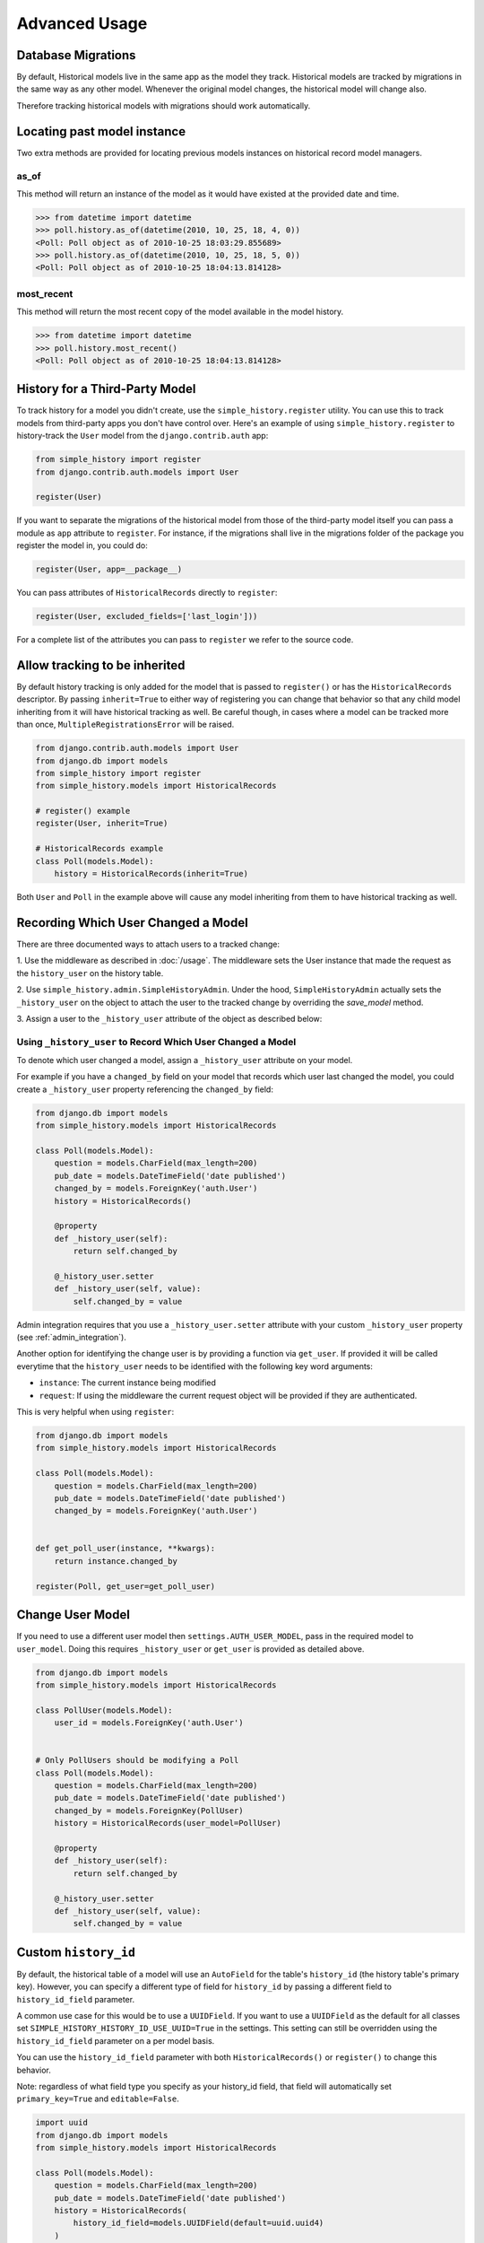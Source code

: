 Advanced Usage
==============

Database Migrations
-------------------

By default, Historical models live in the same app as the model they
track. Historical models are tracked by migrations in the same way as
any other model. Whenever the original model changes, the historical
model will change also.

Therefore tracking historical models with migrations should work
automatically.


Locating past model instance
----------------------------

Two extra methods are provided for locating previous models instances on
historical record model managers.

as_of
~~~~~

This method will return an instance of the model as it would have existed at
the provided date and time.

.. code-block:: pycon

    >>> from datetime import datetime
    >>> poll.history.as_of(datetime(2010, 10, 25, 18, 4, 0))
    <Poll: Poll object as of 2010-10-25 18:03:29.855689>
    >>> poll.history.as_of(datetime(2010, 10, 25, 18, 5, 0))
    <Poll: Poll object as of 2010-10-25 18:04:13.814128>

most_recent
~~~~~~~~~~~

This method will return the most recent copy of the model available in the
model history.

.. code-block:: pycon

    >>> from datetime import datetime
    >>> poll.history.most_recent()
    <Poll: Poll object as of 2010-10-25 18:04:13.814128>


.. _register:

History for a Third-Party Model
-------------------------------

To track history for a model you didn't create, use the
``simple_history.register`` utility.  You can use this to track models from
third-party apps you don't have control over.  Here's an example of using
``simple_history.register`` to history-track the ``User`` model from the
``django.contrib.auth`` app:

.. code-block:: python

    from simple_history import register
    from django.contrib.auth.models import User

    register(User)

If you want to separate the migrations of the historical model from those of
the third-party model itself you can pass a module as ``app`` attribute to
``register``. For instance, if the migrations shall live in the migrations
folder of the package you register the model in, you could do:

.. code-block:: python

    register(User, app=__package__)

You can pass attributes of ``HistoricalRecords`` directly to ``register``:

.. code-block:: python

    register(User, excluded_fields=['last_login']))

For a complete list of the attributes you can pass to ``register`` we refer
to the source code.

Allow tracking to be inherited
---------------------------------

By default history tracking is only added for the model that is passed
to ``register()`` or has the ``HistoricalRecords`` descriptor. By
passing ``inherit=True`` to either way of registering you can change
that behavior so that any child model inheriting from it will have
historical tracking as well. Be careful though, in cases where a model
can be tracked more than once, ``MultipleRegistrationsError`` will be
raised.

.. code-block:: python

    from django.contrib.auth.models import User
    from django.db import models
    from simple_history import register
    from simple_history.models import HistoricalRecords

    # register() example
    register(User, inherit=True)

    # HistoricalRecords example
    class Poll(models.Model):
        history = HistoricalRecords(inherit=True)

Both ``User`` and ``Poll`` in the example above will cause any model
inheriting from them to have historical tracking as well.


.. recording_user:

Recording Which User Changed a Model
------------------------------------
There are three documented ways to attach users to a tracked change:

1. Use the middleware as described in :doc:`/usage`. The middleware sets the
User instance that made the request as the ``history_user`` on the history
table.

2. Use ``simple_history.admin.SimpleHistoryAdmin``. Under the hood,
``SimpleHistoryAdmin`` actually sets the ``_history_user`` on the object to
attach the user to the tracked change by overriding the `save_model` method.

3. Assign a user to the ``_history_user`` attribute of the object as described
below:

Using ``_history_user`` to Record Which User Changed a Model
~~~~~~~~~~~~~~~~~~~~~~~~~~~~~~~~~~~~~~~~~~~~~~~~~~~~~~~~~~~~

To denote which user changed a model, assign a ``_history_user`` attribute on
your model.

For example if you have a ``changed_by`` field on your model that records which
user last changed the model, you could create a ``_history_user`` property
referencing the ``changed_by`` field:

.. code-block:: python

    from django.db import models
    from simple_history.models import HistoricalRecords

    class Poll(models.Model):
        question = models.CharField(max_length=200)
        pub_date = models.DateTimeField('date published')
        changed_by = models.ForeignKey('auth.User')
        history = HistoricalRecords()

        @property
        def _history_user(self):
            return self.changed_by

        @_history_user.setter
        def _history_user(self, value):
            self.changed_by = value

Admin integration requires that you use a ``_history_user.setter`` attribute with
your custom ``_history_user`` property (see :ref:`admin_integration`).

Another option for identifying the change user is by providing a function via ``get_user``.
If provided it will be called everytime that the ``history_user`` needs to be
identified with the following key word arguments:

* ``instance``:  The current instance being modified
* ``request``:  If using the middleware the current request object will be provided if they are authenticated.

This is very helpful when using ``register``:

.. code-block:: python

    from django.db import models
    from simple_history.models import HistoricalRecords

    class Poll(models.Model):
        question = models.CharField(max_length=200)
        pub_date = models.DateTimeField('date published')
        changed_by = models.ForeignKey('auth.User')


    def get_poll_user(instance, **kwargs):
        return instance.changed_by

    register(Poll, get_user=get_poll_user)


Change User Model
------------------------------------

If you need to use a different user model then ``settings.AUTH_USER_MODEL``,
pass in the required model to ``user_model``.  Doing this requires ``_history_user``
or ``get_user`` is provided as detailed above.

.. code-block:: python

    from django.db import models
    from simple_history.models import HistoricalRecords

    class PollUser(models.Model):
        user_id = models.ForeignKey('auth.User')


    # Only PollUsers should be modifying a Poll
    class Poll(models.Model):
        question = models.CharField(max_length=200)
        pub_date = models.DateTimeField('date published')
        changed_by = models.ForeignKey(PollUser)
        history = HistoricalRecords(user_model=PollUser)

        @property
        def _history_user(self):
            return self.changed_by

        @_history_user.setter
        def _history_user(self, value):
            self.changed_by = value

Custom ``history_id``
---------------------

By default, the historical table of a model will use an ``AutoField`` for the table's
``history_id`` (the history table's primary key). However, you can specify a different
type of field for ``history_id`` by passing a different field to ``history_id_field``
parameter.

A common use case for this would be to use a ``UUIDField``.  If you want to use a ``UUIDField``
as the default for all classes set ``SIMPLE_HISTORY_HISTORY_ID_USE_UUID=True`` in the settings.
This setting can still be overridden using the ``history_id_field`` parameter on a per model basis.

You can use the ``history_id_field`` parameter with both ``HistoricalRecords()`` or
``register()`` to change this behavior.

Note: regardless of what field type you specify as your history_id field, that field will
automatically set ``primary_key=True`` and ``editable=False``.

.. code-block:: python

    import uuid
    from django.db import models
    from simple_history.models import HistoricalRecords

    class Poll(models.Model):
        question = models.CharField(max_length=200)
        pub_date = models.DateTimeField('date published')
        history = HistoricalRecords(
            history_id_field=models.UUIDField(default=uuid.uuid4)
        )


Custom ``history_date``
-----------------------

You're able to set a custom ``history_date`` attribute for the historical
record, by defining the property ``_history_date`` in your model. That's
helpful if you want to add versions to your model, which happened before the
current model version, e.g. when batch importing historical data. The content
of the property ``_history_date`` has to be a datetime-object, but setting the
value of the property to a ``DateTimeField``, which is already defined in the
model, will work too.

.. code-block:: python

    from django.db import models
    from simple_history.models import HistoricalRecords

    class Poll(models.Model):
        question = models.CharField(max_length=200)
        pub_date = models.DateTimeField('date published')
        changed_by = models.ForeignKey('auth.User')
        history = HistoricalRecords()
        __history_date = None

        @property
        def _history_date(self):
            return self.__history_date

        @_history_date.setter
        def _history_date(self, value):
            self.__history_date = value

.. code-block:: python

    from datetime import datetime
    from models import Poll

    my_poll = Poll(question="what's up?")
    my_poll._history_date = datetime.now()
    my_poll.save()


Change Base Class of HistoricalRecord Models
--------------------------------------------

To change the auto-generated HistoricalRecord models base class from
``models.Model``, pass in the abstract class in a list to ``bases``.

.. code-block:: python

    class RoutableModel(models.Model):
        class Meta:
            abstract = True


    class Poll(models.Model):
        question = models.CharField(max_length=200)
        pub_date = models.DateTimeField('date published')
        changed_by = models.ForeignKey('auth.User')
        history = HistoricalRecords(bases=[RoutableModel])

Custom history table name
-------------------------

By default, the table name for historical models follow the Django convention
and just add ``historical`` before model name. For instance, if your application
name is ``polls`` and your model name ``Question``, then the table name will be
``polls_historicalquestion``.

You can use the ``table_name`` parameter with both ``HistoricalRecords()`` or
``register()`` to change this behavior.

.. code-block:: python

    class Question(models.Model):
        question_text = models.CharField(max_length=200)
        pub_date = models.DateTimeField('date published')
        history = HistoricalRecords(table_name='polls_question_history')

.. code-block:: python

    class Question(models.Model):
        question_text = models.CharField(max_length=200)
        pub_date = models.DateTimeField('date published')

    register(Question, table_name='polls_question_history')

Choosing fields to not be stored
--------------------------------

It is possible to use the parameter ``excluded_fields`` to choose which fields
will be stored on every create/update/delete.

For example, if you have the model:

.. code-block:: python

    class PollWithExcludeFields(models.Model):
        question = models.CharField(max_length=200)
        pub_date = models.DateTimeField('date published')

And you don't want to store the changes for the field ``pub_date``, it is necessary to update the model to:

.. code-block:: python

    class PollWithExcludeFields(models.Model):
        question = models.CharField(max_length=200)
        pub_date = models.DateTimeField('date published')

        history = HistoricalRecords(excluded_fields=['pub_date'])

By default, django-simple-history stores the changes for all fields in the model.

Adding additional fields to historical models
---------------------------------------------

Sometimes it is useful to be able to add additional fields to historical models that do not exist on the
source model. This is possible by combining the ``bases`` functionality with the ``pre_create_historical_record`` signal.

.. code-block:: python

    # in models.py
    class IPAddressHistoricalModel(models.Model):
        """
        Abstract model for history models tracking the IP address.
        """
        ip_address = models.GenericIPAddressField(_('IP address'))

        class Meta:
            abstract = True


    class PollWithExtraFields(models.Model):
        question = models.CharField(max_length=200)
        pub_date = models.DateTimeField('date published')

        history = HistoricalRecords(bases=[IPAddressHistoricalModel,]


.. code-block:: python

    # define your signal handler/callback anywhere outside of models.py
    def add_history_ip_address(sender, **kwargs):
        history_instance = kwargs['history_instance']
        # thread.request for use only when the simple_history middleware is on and enabled
        history_instance.ip_address = HistoricalRecords.thread.request.META['REMOTE_ADDR']


.. code-block:: python

    # in apps.py
    class TestsConfig(AppConfig):
        def ready(self):
            from simple_history.tests.models \
                import HistoricalPollWithExtraFields

            pre_create_historical_record.connect(
                add_history_ip_address,
                sender=HistoricalPollWithExtraFields
            )


Change Reason
-------------

Change reason is a message to explain why the change was made in the instance. It is stored in the
field ``history_change_reason`` and its default value is ``None``.

By default, the django-simple-history gets the change reason in the field ``changeReason`` of the instance. Also, is possible to pass
the ``changeReason`` explicitly. For this, after a save or delete in an instance, is necessary call the
function ``utils.update_change_reason``. The first argument of this function is the instance and the second
is the message that represents the change reason.

For instance, for the model:

.. code-block:: python

    from django.db import models
    from simple_history.models import HistoricalRecords

    class Poll(models.Model):
        question = models.CharField(max_length=200)
        history = HistoricalRecords()

You can create a instance with a implicity change reason.

.. code-block:: python

    poll = Poll(question='Question 1')
    poll.changeReason = 'Add a question'
    poll.save()

Or you can pass the change reason explicitly:

.. code-block:: python

    from simple_history.utils import update_change_reason

    poll = Poll(question='Question 1')
    poll.save()
    update_change_reason(poll, 'Add a question')

Save without a historical record
--------------------------------

If you want to save a model without a historical record, you can use the following:

.. code-block:: python

    class Poll(models.Model):
        question = models.CharField(max_length=200)
        history = HistoricalRecords()

        def save_without_historical_record(self, *args, **kwargs):
            self.skip_history_when_saving = True
            try:
                ret = self.save(*args, **kwargs)
            finally:
                del self.skip_history_when_saving
            return ret


    poll = Poll(question='something')
    poll.save_without_historical_record()

Deleting historical record
--------------------------

In some circumstances you may want to delete all the historical records when the master record is deleted.  This can
be accomplished by setting ``cascade_delete_history=True``.

.. code-block:: python

    class Poll(models.Model):
        question = models.CharField(max_length=200)
        history = HistoricalRecords(cascade_delete_history=True)


History Diffing
-------------------

When you have two instances of the same ``HistoricalRecord`` (such as the ``HistoricalPoll`` example above),
you can perform diffs to see what changed. This will result in a ``ModelDelta`` containing the following properties:

1. A list with each field changed between the two historical records
2. A list with the names of all fields that incurred changes from one record to the other
3. the old and new records.

This may be useful when you want to construct timelines and need to get only the model modifications.

.. code-block:: python

    p = Poll.objects.create(question="what's up?")
    p.question = "what's up, man?"
    p.save()

    new_record, old_record = p.history.all()
    delta = new_record.diff_against(old_record)
    for change in delta.changes:
        print("{} changed from {} to {}".format(change.field, change.old, change.new))

Using signals
------------------------------------
`django-simple-history` includes signals that help you provide custom behavior when saving a historical record. Arguments passed to the signals include the following:

instance
    The source model instance being saved
history_instance
    The corresponding history record
history_date
    Datetime of the history record's creation
history_change_reason
    Freetext description of the reason for the change
history_user
    The user that instigated the change

To connect the signals to your callbacks, you can use the @receiver decorator:

.. code-block:: python

    from django.dispatch import receiver
    from simple_history.signals import (
        pre_create_historical_record,
        post_create_historical_record
    )

    @receiver(pre_create_historical_record)
    def pre_create_historical_record_callback(sender, **kwargs):
        print("Sent before saving historical record")

    @receiver(post_create_historical_record)
    def post_create_historical_record_callback(sender, **kwargs):
        print("Sent after saving historical record")

History Model In Different App
------------------------------

By default the app_label for the history model is the same as the base model.
In some circumstances you may want to have the history models belong in a different app.
This will support creating history models in a different database to the base model using
database routing functionality based on app_label.
To configure history models in a different app, add this to the HistoricalRecords instantiation
or the record invocation: ``app="SomeAppName"``.

.. code-block:: python

    class Poll(models.Model):
        question = models.CharField(max_length=200)
        history = HistoricalRecords(app="SomeAppName")

    class Opinion(models.Model):
        opinion = models.CharField(max_length=2000)

    register(Opinion, app="SomeAppName")
